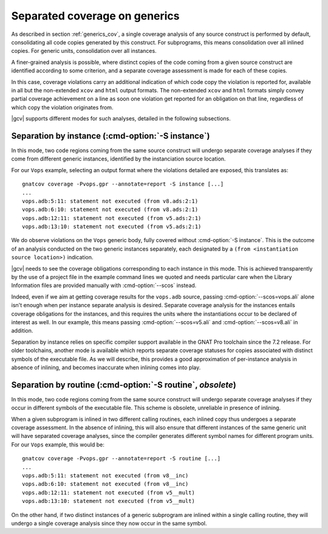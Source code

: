 .. _generics_sep:

Separated coverage on generics
------------------------------

As described in section :ref:`generics_cov`, a single coverage analysis
of any source construct is performed by default, consolidating all code copies
generated by this construct. For subprograms, this means consolidation over all
inlined copies. For generic units, consolidation over all instances.

A finer-grained analysis is possible, where distinct copies of the code coming
from a given source construct are identified according to some criterion, and
a separate coverage assessment is made for each of these copies.

In this case, coverage violations carry an additional indication of which code
copy the violation is reported for, available in all but the non-extended
``xcov`` and ``html`` output formats. The non-extended ``xcov`` and ``html``
formats simply convey partial coverage achievement on a line as soon one
violation get reported for an obligation on that line, regardless of which
copy the violation originates from.

|gcv| supports different modes for such analyses, detailed in the following
subsections.


Separation by instance (:cmd-option:`-S instance`)
^^^^^^^^^^^^^^^^^^^^^^^^^^^^^^^^^^^^^^^^^^^^^^^^^^

In this mode, two code regions coming from the same source construct will
undergo separate coverage analyses if they come from different generic
instances, identified by the instanciation source location.

For our ``Vops`` example, selecting an output format where the
violations detailed are exposed, this translates as::

 gnatcov coverage -Pvops.gpr --annotate=report -S instance [...]
 ...
 vops.adb:5:11: statement not executed (from v8.ads:2:1)
 vops.adb:6:10: statement not executed (from v8.ads:2:1)
 vops.adb:12:11: statement not executed (from v5.ads:2:1)
 vops.adb:13:10: statement not executed (from v5.ads:2:1)


We do observe violations on the ``Vops`` generic body, fully covered without
:cmd-option:`-S instance`. This is the outcome of an analysis conducted on the
two generic instances separately, each designated by a ``(from <instantiation
source location>)`` indication.

|gcv| needs to see the coverage obligations corresponding to each instance in
this mode. This is achieved transparently by the use of a project file in the
example command lines we quoted and needs particular care when the Library
Information files are provided manually with :cmd-option:`--scos` instead.

Indeed, even if we aim at getting coverage results for the ``vops.adb`` source,
passing :cmd-option:`--scos=vops.ali` alone isn't enough when per instance
separate analysis is desired. Separate coverage analysis for the instances
entails coverage obligations for the instances, and this requires the units
where the instantiations occur to be declared of interest as well. In our
example, this means passing :cmd-option:`--scos=v5.ali` and
:cmd-option:`--scos=v8.ali` in addition.

Separation by instance relies on specific compiler support available in the
GNAT Pro toolchain since the 7.2 release. For older toolchains, another mode
is available which reports separate coverage statuses for copies associated
with distinct symbols of the executable file. As we will describe, this
provides a good approximation of per-instance analysis in absence of inlining,
and becomes inaccurate when inlining comes into play.

Separation by routine (:cmd-option:`-S routine`, *obsolete*)
^^^^^^^^^^^^^^^^^^^^^^^^^^^^^^^^^^^^^^^^^^^^^^^^^^^^^^^^^^^^

In this mode, two code regions coming from the same source construct will
undergo separate coverage analyses if they occur in different symbols of the
executable file. This scheme is obsolete, unreliable in presence of inlining.

When a given subprogram is inlined in two different calling routines, each
inlined copy thus undergoes a separate coverage assessment.  In the absence of
inlining, this will also ensure that different instances of the same generic
unit will have separated coverage analyses, since the compiler generates
different symbol names for different program units. For our ``Vops`` example,
this would be::

 gnatcov coverage -Pvops.gpr --annotate=report -S routine [...]
 ...
 vops.adb:5:11: statement not executed (from v8__inc)
 vops.adb:6:10: statement not executed (from v8__inc)
 vops.adb:12:11: statement not executed (from v5__mult)
 vops.adb:13:10: statement not executed (from v5__mult)


On the other hand, if two distinct instances of a generic subprogram are
inlined within a single calling routine, they will undergo a single coverage
analysis since they now occur in the same symbol.
